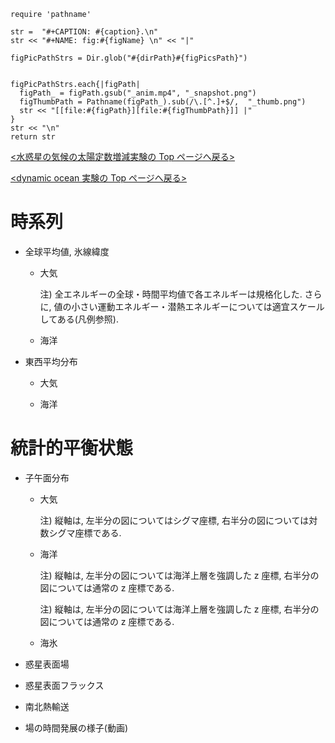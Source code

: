 #+NAME: create_FigsTable
#+BEGIN_SRC ruby ::results value raw :exports none :var caption="ほほげほげ" :var figPicsPath="hoge{1,2}.png" :var dirPath="./expdata_inhomoFluid/common/" :var figName="hoge"
    require 'pathname'

    str =  "#+CAPTION: #{caption}.\n" 
    str << "#+NAME: fig:#{figName} \n" << "|"

    figPicPathStrs = Dir.glob("#{dirPath}#{figPicsPath}")
    

    figPicPathStrs.each{|figPath|
      figPath_ = figPath.gsub("_anim.mp4", "_snapshot.png")
      figThumbPath = Pathname(figPath_).sub(/\.[^.]+$/,  "_thumb.png")
      str << "[[file:#{figPath}][file:#{figThumbPath}]] |" 
    }
    str << "\n"
    return str
#+END_SRC


[[../index.html][<水惑星の気候の太陽定数増減実験の Top  ページへ戻る>]]

[[./APESolarDepDYNOAlbMod.html][<dynamic ocean 実験の Top ページへ戻る>]]

* 時系列

- 全球平均値, 氷線緯度
  - 大気
    #+CALL: create_FigsTable("各エネルギーの全球平均値(左), 表面温度の全球平均値(中), 氷線緯度(右)の時系列", "#__SolarConstTag__#_{EngyGlMean,SfcTempGlMean,IcelineLat}_tserise.png", "./#__SolarConstTag__#/tserise/atm/") :results value raw :exports results
    注) 全エネルギーの全球・時間平均値で各エネルギーは規格化した. さらに, 値の小さい運動エネルギー・潜熱エネルギーについては適宜スケールしてある(凡例参照).  

  - 海洋
    #+CALL: create_FigsTable("各エネルギーの全球平均値(左), 表面温度の全球平均値(中), 氷線緯度(右)の時系列", "#__SolarConstTag__#_{PTempSaltGlMean,SIceThickSIceEnGlMean,IcelineLat}_tserise.png", "./#__SolarConstTag__#/tserise/ocn/") :results value raw :exports results

- 東西平均分布
 - 大気
    #+CALL: create_FigsTable("表面温度(左), 下層(sig=0.9)の温度(中), 上層(sig=0.3)の温度(右)の東西平均値の時系列", "#__SolarConstTag__#_{SfcTemp,TempSig0.9,TempSig0.3}XMean_tserise.png", "./#__SolarConstTag__#/tserise/atm/") :results value raw :exports results

 - 海洋
    #+CALL: create_FigsTable(" 上層(sig=-0.1)の温位(左), 中層(sig=-0.5)の温位, 下層(sig=-1)の温位の東西平均値の時系列", "#__SolarConstTag__#_{PTempSig0.1,PTempSig0.5,PTempSig1.0}XMean_tserise.png", "./#__SolarConstTag__#/tserise/ocn/") :results value raw :exports results


* 統計的平衡状態

- 子午面分布
  - 大気
    #+CALL: create_FigsTable("東西風・温度場, 質量流線関数・比湿", "#__SolarConstTag__#_{{U-T,MSF-QH2OVap}_xtmean_itr1,{U-T,MSF-QH2OVap}_xtmean_itr2}.png", "./#__SolarConstTag__#/mean_state/atm/") :results value raw :exports results
    注) 縦軸は, 左半分の図についてはシグマ座標, 右半分の図については対数シグマ座標である. 

  - 海洋
    #+CALL: create_FigsTable("東西流・温位場, 質量流線関数・塩分", "#__SolarConstTag__#_{{U-PTemp,MSF-Salt}_xtmean_itr2,{U-PTemp,MSF-Salt}_xtmean_itr1}.png", "./#__SolarConstTag__#/mean_state/ocn/") :results value raw :exports results
    注) 縦軸は, 左半分の図については海洋上層を強調した z 座標, 右半分の図については通常の z 座標である. 
    #+CALL: create_FigsTable("ポテンシャル密度(偏差)・浮力振動数", "#__SolarConstTag__#_DensPot-BvFreq_xtmean_itr{2,1}.png", "./#__SolarConstTag__#/mean_state/ocn/") :results value raw :exports results
    注) 縦軸は, 左半分の図については海洋上層を強調した z 座標, 右半分の図については通常の z 座標である. 

  - 海氷
    #+CALL: create_FigsTable("海氷の氷層・雪層の厚さ(左), 海氷の表面温度・内部温度(右)", "#__SolarConstTag__#_{SIceThick,SIceTemp}_xtmean.png", "./#__SolarConstTag__#/mean_state/sice/") :results value raw :exports results
    
- 惑星表面場
  #+CALL: create_FigsTable("表面温度(左), 降水量(右)", "#__SolarConstTag__#_{SfcTemp,PRCP}_xtmean.png", "./#__SolarConstTag__#/mean_state/atm/") :results value raw :exports results

- 惑星表面フラックス
  #+CALL: create_FigsTable("エネルギーフラックス(降水, OLR, -OSR, SLR, 蒸発フラックス, 顕熱フラックス)(左), 風応力の東西成分(中)・南北成分(右)", "#__SolarConstTag__#_{EnergyFlux,TauX,TauY}_xtmean.png", "./#__SolarConstTag__#/mean_state/atm/") :results value raw :exports results

  #+CALL: create_FigsTable("海洋-大気/海氷間の熱フラックス", "#__SolarConstTag__#_SfcHFlxO_xtmean.png", "./#__SolarConstTag__#/mean_state/ocn/") :results value raw :exports results


- 南北熱輸送
  #+CALL: create_FigsTable("大気の南北熱輸送(左), 海洋の南北熱輸送(右)", "{atm,ocn}/#__SolarConstTag__#_HeatFluxLat.png", "./#__SolarConstTag__#/mean_state/") :results value raw :exports results
  
- 場の時間発展の様子(動画)
  #+CALL: create_FigsTable("降水分布(左)", "#__SolarConstTag__#_PRCP_anim.mp4", "./#__SolarConstTag__#/anim/atm/") :results value raw :exports results
  
